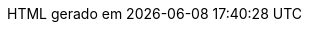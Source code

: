 // Tradução para português brasileiro adaptada de 
// .../asciidoctor/data/locale/attributes-pt_BR.adoc
// Arquivo original criado por Rafael Pestano <rmpestano@gmail.com>
// com atualizações de Andrew Rodrigues <arodrigues@gbif.org>
// Admonitions
:note-caption: ✒️ Nota
:tip-caption: 👉 Dica
:warning-caption: ⚠️ Aviso
// Não usados no FluPy: important, caution
:important-caption: Importante  
:caution-caption: Cuidado
// Book parts
:part-signifier: Parte
:part-refsig: {part-signifier}
:chapter-signifier: Capítulo
:chapter-refsig: {chapter-signifier}
:section-refsig: Seção
:appendix-caption: Apêndice
:appendix-refsig: {appendix-caption}
:toc-title: Sumário
ifdef::preface-title[:preface-title: Prefácio]
:example-caption: Exemplo
:figure-caption: Figura
ifdef::listing-caption[:listing-caption: Listagem]
:table-caption: Tabela
:untitled-label: Sem título
:last-update-label: HTML gerado em
:version-label: Versão
